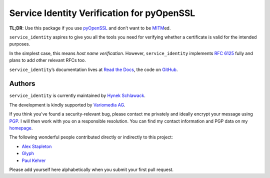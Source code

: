 ===========================================
Service Identity Verification for pyOpenSSL
===========================================

.. image:: https://travis-ci.org/pyca/service_identity.png?branch=master
  :target: https://travis-ci.org/pyca/service_identity

.. image:: https://coveralls.io/repos/pyca/service_identity/badge.png
  :target: https://coveralls.io/r/pyca/service_identity

.. begin

**TL;DR**: Use this package if you use pyOpenSSL_ and don’t want to be MITM_\ ed.

``service_identity`` aspires to give you all the tools you need for verifying whether a certificate is valid for the intended purposes.

In the simplest case, this means *host name verification*.
However, ``service_identity`` implements `RFC 6125`_ fully and plans to add other relevant RFCs too.

``service_identity``\ ’s documentation lives at `Read the Docs <http://service-identity.readthedocs.org/>`_, the code on `GitHub <https://github.com/pyca/service_identity>`_.


.. _Twisted: https://twistedmatrix.com/
.. _pyOpenSSL: https://pypi.python.org/pypi/pyOpenSSL/
.. _MITM: http://en.wikipedia.org/wiki/Man-in-the-middle_attack
.. _`RFC 6125`: http://www.rfc-editor.org/info/rfc6125


Authors
-------

``service_identity`` is currently maintained by `Hynek Schlawack`_.

The development is kindly supported by `Variomedia AG`_.

If you think you've found a security-relevant bug, please contact me privately and ideally encrypt your message using PGP_.
I will then work with you on a responsible resolution.
You can find my contact information and PGP data on my homepage_.

The following wonderful people contributed directly or indirectly to this project:

- `Alex Stapleton <https://github.com/public>`_
- `Glyph <https://twitter.com/glyph>`_
- `Paul Kehrer <https://github.com/reaperhulk>`_

Please add yourself here alphabetically when you submit your first pull request.


.. _`Hynek Schlawack`: https://twitter.com/hynek
.. _PGP: https://www.gnupg.org/
.. _homepage: https://hynek.me/about/
.. _`Variomedia AG`: https://www.variomedia.de/


